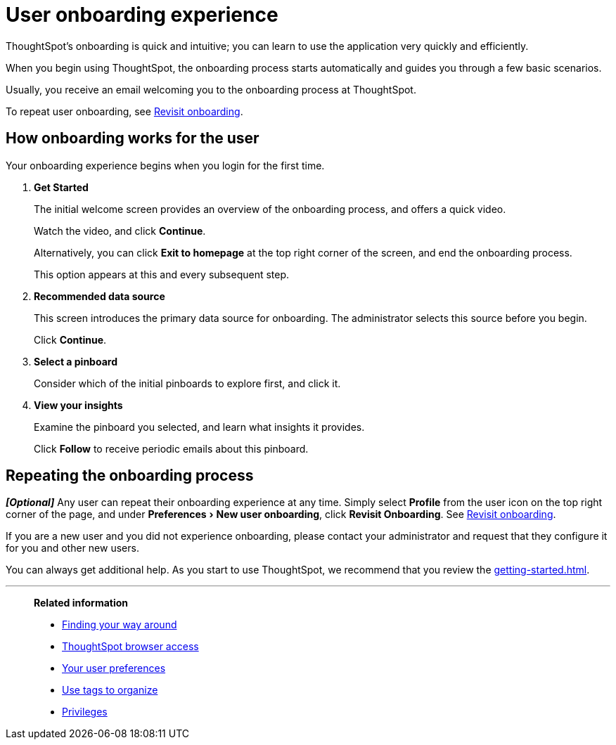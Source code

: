 = User onboarding experience
:last_updated: 10/07/2019
:experimental:
:page-partial:
:linkattrs:
:description: ThoughtSpot's onboarding is quick and intuitive; you can learn to use the application very quickly and efficiently.

ThoughtSpot's onboarding is quick and intuitive; you can learn to use the application very quickly and efficiently.

When you begin using ThoughtSpot, the onboarding process starts automatically and guides you through a few basic scenarios.

Usually, you receive an email welcoming you to the onboarding process at ThoughtSpot.

To repeat user onboarding, see xref:user-profile.adoc#onboarding[Revisit onboarding].

[#onboarding-user]
== How onboarding works for the user

Your onboarding experience begins when you login for the first time.

. *Get Started*
+
The initial welcome screen provides an overview of the onboarding process, and offers a quick video.
+
Watch the video, and click *Continue*.
+
Alternatively, you can click *Exit to homepage* at the top right corner of the screen, and end the onboarding process.
+
This option appears at this and every subsequent step.
. *Recommended data source*
+
This screen introduces the primary data source for onboarding. The administrator selects this source before you begin.
+
Click *Continue*.
. *Select a pinboard*
+
Consider which of the initial pinboards to explore first, and click it.
. *View your insights*
+
Examine the pinboard you selected, and learn what insights it provides.
+
Click *Follow* to receive periodic emails about this pinboard.

== Repeating the onboarding process

*_[Optional]_*
Any user can repeat their onboarding experience at any time.
Simply select *Profile* from the user icon on the top right corner of the page, and under menu:Preferences[New user onboarding], click *Revisit Onboarding*.
See xref:user-profile.adoc#onboarding[Revisit onboarding].

If you are a new user and you did not experience onboarding, please contact your administrator and request that they configure it for you and other new users.

You can always get additional help.
As you start to use ThoughtSpot, we recommend that you review the xref:getting-started.adoc[].

'''
> **Related information**
>
> * xref:navigating-thoughtspot.adoc[Finding your way around]
> * xref:accessing.adoc[ThoughtSpot browser access]
> * xref:user-profile.adoc[Your user preferences]
> * xref:tags.adoc[Use tags to organize]
> * xref:privileges-end-user.adoc[Privileges]